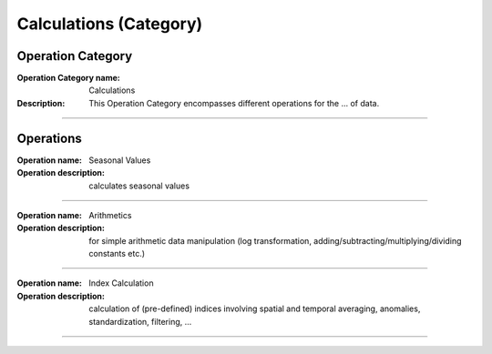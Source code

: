 =======================
Calculations (Category)
=======================

Operation Category
===========================

:Operation Category name:  Calculations
:Description: This Operation Category encompasses different operations for the ... of data.

--------------------------



Operations
========================

:Operation name: Seasonal Values
:Operation description: calculates seasonal values

---------------------------------

:Operation name: Arithmetics
:Operation description: for simple arithmetic data manipulation (log transformation, adding/subtracting/multiplying/dividing constants etc.)

---------------------------------

:Operation name: Index Calculation
:Operation description: calculation of (pre-defined) indices involving spatial and temporal averaging, anomalies, standardization, filtering, ...

---------------------------------


